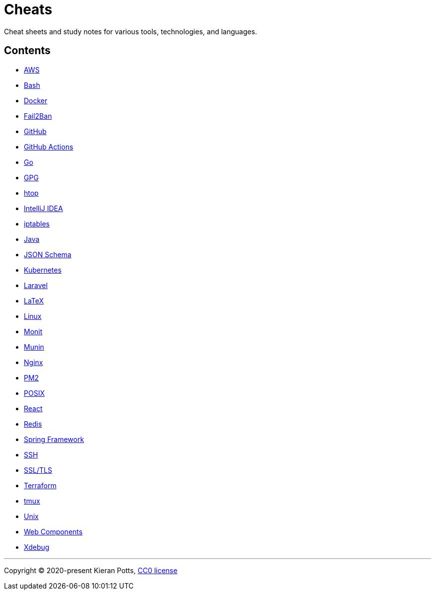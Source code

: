 = Cheats

Cheat sheets and study notes for various tools, technologies, and languages.

== Contents

* link:./src/aws[AWS]
* link:./src/bash[Bash]
* link:./src/docker[Docker]
* link:./src/fail2ban[Fail2Ban]
* link:./src/github[GitHub]
* link:./src/github-actions[GitHub Actions]
* link:./src/go[Go]
* link:./src/gpg[GPG]
* link:./src/htop[htop]
* link:./src/intellij[IntelliJ IDEA]
* link:./src/iptables[iptables]
* link:./src/java[Java]
* link:./src/json-schema[JSON Schema]
* link:./src/kubernetes[Kubernetes]
* link:./src/laravel[Laravel]
* link:./src/latex[LaTeX]
* link:./src/linux[Linux]
* link:./src/monit[Monit]
* link:./src/munin[Munin]
* link:./src/nginx[Nginx]
* link:./src/pm2[PM2]
* link:./src/posix[POSIX]
* link:./src/react[React]
* link:./src/redis[Redis]
* link:./src/spring-framework[Spring Framework]
* link:./src/ssh[SSH]
* link:./src/ssl-tls[SSL/TLS]
* link:./src/terraform[Terraform]
* link:./src/tmux[tmux]
* link:./src/unix[Unix]
* link:./src/web-components[Web Components]
* link:./src/xdebug[Xdebug]

''''

Copyright © 2020-present Kieran Potts, link:./LICENSE.txt[CC0 license]

